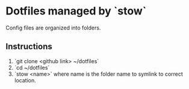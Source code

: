 * Dotfiles managed by `stow`
Config files are organized into folders.
** Instructions
1) `git clone <github link> ~/dotfiles`
2) `cd ~/dotfiles`
3) `stow <name>` where name is the folder name to symlink to correct location.
